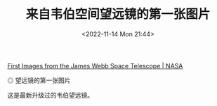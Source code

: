#+TITLE: 来自韦伯空间望远镜的第一张图片
#+DATE: <2022-11-14 Mon 21:44>
#+TAGS[]: 随笔

[[https://www.nasa.gov/webbfirstimages][First Images from the James Webb Space Telescope | NASA]]

#+BEGIN_EXPORT html
<img src="/images/webb-first-images.jpg" alt="望远镜的第一张图片">
<span class="caption">◎ 望远镜的第一张图片</span>
#+END_EXPORT

这是最新升级过的韦伯望远镜。